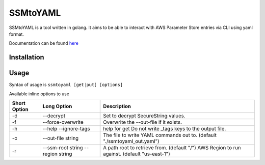 SSMtoYAML
=========

SSMtoYAML is a tool written in golang. It aims to be able to interact with AWS Parameter Store entries via CLI using yaml format. 

Documentation can be found `here <https://pkg.go.dev/gitlab.com/dkub/ssmtoyaml#section-readme>`_

Installation
------------


Usage
-----

Syntax of usage is ``ssmtoyaml [get|put] [options]``

Available inline options to use

============        =================   ========================================================================
Short Option        Long Option         Description
============        =================   ========================================================================
-d                  --decrypt           Set to decrypt SecureString values.
-f                  --force-overwrite   Overwrite the --out-file if it exists.
-h                  --help              help for get
                    --ignore-tags       Do not write _tags keys to the output file.
-o                  --out-file string   The file to write YAML commands out to. (default "./ssmtoyaml_out.yaml")
-r                  --ssm-root string   A path root to retrieve from. (default "/")
                    --region string     AWS Region to run against. (default "us-east-1")
============        =================   ========================================================================
